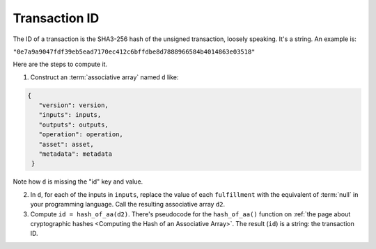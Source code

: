 Transaction ID
==============

The ID of a transaction is the SHA3-256 hash
of the unsigned transaction, loosely speaking.
It's a string.
An example is:

``"0e7a9a9047fdf39eb5ead7170ec412c6bffdbe8d7888966584b4014863e03518"``

Here are the steps to compute it.

1. Construct an :term:`associative array` named ``d`` like:

.. code-block:: bash

   {
      "version": version,
      "inputs": inputs,
      "outputs": outputs,
      "operation": operation,
      "asset": asset,
      "metadata": metadata
    }

Note how ``d`` is missing the "id" key and value.

2. In ``d``, for each of the inputs in ``inputs``, replace the value of each ``fulfillment``
   with the equivalent of :term:`null` in your programming language.
   Call the resulting associative array ``d2``.
3. Compute ``id = hash_of_aa(d2)``. There's pseudocode for the ``hash_of_aa()`` function
   on :ref:`the page about cryptographic hashes <Computing the Hash of an Associative Array>`.
   The result (``id``) is a string: the transaction ID.
